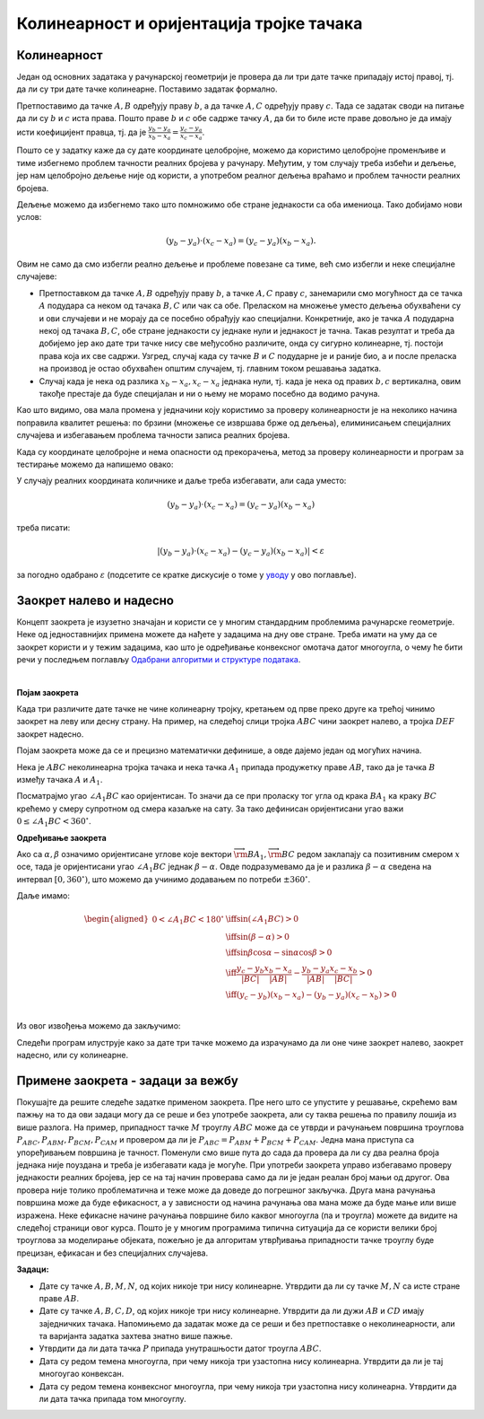 Колинеарност и оријентација тројке тачака
=========================================

Колинеарност
------------

Један од основних задатака у рачунарској геометрији је провера да ли три дате тачке припадају истој 
правој, тј. да ли су три дате тачке колинеарне. Поставимо задатак формално.

.. questionnote::

    Дате су целобројне координате тачака :math:`A, B, C` (по апсолутној вредности мање или једнаке 
    милион). Написати функцију којом се проверава да ли су тачке :math:`A, B, C` колинеарне.

Претпоставимо да тачке :math:`A, B` одређују праву :math:`b`, а да тачке :math:`A, C` одређују праву 
:math:`c`. Тада се задатак своди на питање да ли су :math:`b` и :math:`c` иста права. Пошто праве 
:math:`b` и :math:`c` обе садрже тачку :math:`A`, да би то биле исте праве довољно је да имају исти 
коефицијент правца, тј. да је :math:`\frac{y_b - y_a}{x_b - x_a} = \frac{y_c -y_a}{x_c - x_a}`.

Пошто се у задатку каже да су дате координате целобројне, можемо да користимо целобројне променљиве 
и тиме избегнемо проблем тачности реалних бројева у рачунару. Међутим, у том случају треба избећи и 
дељење, јер нам целобројно дељење није од користи, а употребом реалног дељења враћамо и проблем 
тачности реалних бројева. 

Дељење можемо да избегнемо тако што помножимо обе стране једнакости са оба имениоца. Тако добијамо 
нови услов: 

.. math::

    (y_b - y_a) \cdot (x_c - x_a) = (y_c - y_a)(x_b - x_a).

Овим не само да смо избегли реално дељење и проблеме повезане са тиме, већ смо избегли и неке 
специјалне случајеве:

- Претпоставком да тачке :math:`A, B` одређују праву :math:`b`, а тачке :math:`A, C` праву :math:`c`, 
  занемарили смо могућност да се тачка :math:`A` подудара са неком од тачака :math:`B, C` или чак са 
  обе. Преласком на множење уместо дељења обухваћени су и ови случајеви и не морају да се посебно 
  обрађују као специјални. Конкретније, ако је тачка :math:`A` подударна некој од тачака :math:`B, C`, 
  обе стране једнакости су једнаке нули и једнакост је тачна. Такав резултат и треба да добијемо јер 
  ако дате три тачке нису све међусобно различите, онда су сигурно колинеарне, тј. постоји права која 
  их све садржи. Узгред, случај када су тачке :math:`B` и :math:`C` подударне је и раније био, а и 
  после преласка на производ је остао обухваћен општим случајем, тј. главним током решавања задатка.
- Случај када је нека од разлика :math:`x_b - x_a, x_c - x_a` једнака нули, тј. када је нека од правих 
  :math:`b, c` вертикална, овим такође престаје да буде специјалан и ни о њему не морамо посебно да 
  водимо рачуна.

Као што видимо, ова мала промена у једначини коју користимо за проверу колинеарности је на неколико 
начина поправила квалитет решења: по брзини (множење се извршава брже од дељења), елиминисањем 
специјалних случајева и избегавањем проблема тачности записа реалних бројева. 

Када су координате целобројне и нема опасности од прекорачења, метод за проверу колинеарности и 
програм за тестирање можемо да напишемо овако:

.. activecode:: kolinearnost2
    :passivecode: true
    :coach:
    :includesrc: _src/2_geometrijski/kolinearnost2.cs
    
У случају реалних координата количнике и даље треба избегавати, али сада уместо: 

.. math::

    (y_b - y_a) \cdot (x_c - x_a) = (y_c - y_a)(x_b - x_a)

треба писати: 

.. math::

    |(y_b - y_a) \cdot (x_c - x_a) - (y_c - y_a)(x_b - x_a)| < \varepsilon
    
за погодно одабрано :math:`\varepsilon` (подсетите се кратке дискусије о томе у `уводу <01_geom_uvod.html>`_ 
у ово поглавље).

Заокрет налево и надесно
------------------------

Концепт заокрета је изузетно значајан и користи се у многим стандардним проблемима рачунарске 
геометрије. Неке од једноставнијих примена можете да нађете у задацима на дну ове стране. 
Треба имати на уму да се заокрет користи и у тежим задацима, као што је одређивање конвексног омотача
датог многоугла, о чему ће бити речи у последњем поглављу `Одабрани алгоритми и структуре података <https://petlja.org/kurs/7831/5/5366>`_. 

|

**Појам заокрета**

Када три различите дате тачке не чине колинеарну тројку, кретањем од прве преко друге ка трећој 
чинимо заокрет на леву или десну страну. На пример, на следећој слици тројка :math:`ABC` чини 
заокрет налево, а тројка :math:`DEF` заокрет надесно. 

.. image:: ../../_images/2_geometrijski/zaokret.png
    :width: 320px
    :align: center

Појам заокрета може да се и прецизно математички дефинише, а овде дајемо један од могућих начина.

Нека је :math:`ABC` неколинеарна тројка тачака и нека тачка :math:`A_1` припада продужетку праве 
:math:`AB`, тако да је тачка :math:`B` између тачака :math:`A` и :math:`A_1`.

.. image:: ../../_images/2_geometrijski/razlika_uglova.png
    :width: 352px
    :align: center

Посматрајмо угао :math:`\angle A_1BC` као оријентисан. То значи да се при проласку тог угла од 
крака :math:`BA_1` ка краку :math:`BC` крећемо у смеру супротном од смера казаљке на сату. За 
тако дефинисан оријентисани угао важи :math:`0 \leq \angle A_1BC < 360^{\circ}`.

.. infonote::

    **Дефиниција**: Неколинеарна тројка тачака :math:`ABC` чини **заокрет налево** ако и само 
    ако je оријентисани угао :math:`\angle A_1BC` конвексан (тј. 
    :math:`0 < \angle A_1BC < 180^{\circ}`).
    
    Неколинеарна тројка тачака :math:`ABC` чини **заокрет надесно** ако и само ако не чини 
    заокрет налево.

**Одређивање заокрета**

Ако са :math:`\alpha, \beta` означимо оријентисане углове које вектори 
:math:`\overrightarrow{\rm BA_1}, \overrightarrow{\rm BC}` редом заклапају са позитивним смером 
:math:`x` осе, тада је оријентисани угао :math:`\angle A_1BC` једнак 
:math:`\beta - \alpha`. Овде подразумевамо да је и разлика :math:`\beta - \alpha` сведена на интервал 
:math:`[0, 360^{\circ})`, што можемо да учинимо додавањем по потреби :math:`\pm 360^{\circ}`.

Даље имамо:

.. math::

    \begin{aligned}
    0 < \angle A_1BC < 180^{\circ} &\iff \sin(\angle A_1BC) > 0\\
    & \iff \sin(\beta - \alpha) > 0\\
    & \iff \sin \beta \cos \alpha - \sin \alpha \cos \beta > 0\\
    & \iff \frac{y_c - y_b}{|BC|}\frac{x_b - x_a}{|AB|} - \frac{y_b - y_a}{|AB|}\frac{x_c - x_b}{|BC|} > 0\\
    & \iff (y_c - y_b)(x_b - x_a) - (y_b - y_a)(x_c - x_b) > 0\\
    \end{aligned}

Из овог извођења можемо да закључимо:

.. infonote::

    Неколинеарна тројка тачака :math:`ABC` чини **заокрет налево** ако и само ако је: 
    
    .. math::
    
        (y_c - y_b)(x_b - x_a) - (y_b - y_a)(x_c - x_b) > 0.

    Неколинеарна тројка тачака :math:`ABC` чини **заокрет надесно** ако и само ако је: 
    
    .. math::
    
        (y_c - y_b)(x_b - x_a) - (y_b - y_a)(x_c - x_b) < 0.
    
Следећи програм илуструје како за дате три тачке можемо да израчунамо да ли оне чине заокрет 
налево, заокрет надесно, или су колинеарне.

.. activecode:: zaokret
    :passivecode: true
    :coach:
    :includesrc: _src/2_geometrijski/zaokret.cs

Примене заокрета - задаци за вежбу
----------------------------------

Покушајте да решите следеће задатке применом заокрета. Пре него што се упустите у решавање, скрећемо 
вам пажњу на то да ови задаци могу да се реше и без употребе заокрета, али су таква решења по правилу 
лошија из више разлога. На пример, припадност тачке :math:`M` троуглу :math:`ABC` може да се утврди 
и рачунањем површина троуглова :math:`P_{ABC}, P_{ABM}, P_{BCM}, P_{CAM}` и провером да ли је 
:math:`P_{ABC} = P_{ABM} + P_{BCM} + P_{CAM}`. Једна мана приступа са упоређивањем површина је тачност. 
Поменули смо више пута до сада да провера да ли су два реална броја једнака није поуздана и треба је 
избегавати када је могуће. При употреби заокрета управо избегавамо проверу једнакости реалних бројева, 
јер се на тај начин проверава само да ли је један реалан број мањи од другог. Ова провера није толико 
проблематична и теже може да доведе до погрешног закључка. Друга мана рачунања површина може да буде 
ефикасност, а у зависности од начина рачунања ова мана може да буде мање или више изражена. Неке 
ефикасне начине рачунања површине било каквог многоугла (па и троугла) можете да видите на следећој 
страници овог курса.
Пошто је у многим програмима типична ситуација да се користи велики број троуглова за моделирање 
објеката, пожељно је да алгоритам утврђивања припадности тачке троуглу буде прецизан, ефикасан и 
без специјалних случајева. 

**Задаци:**

- Дате су тачке :math:`A, B, M, N`, од којих никоје три нису колинеарне. Утврдити да ли су тачке 
  :math:`M, N` са исте стране праве :math:`AB`.
- Дате су тачке :math:`A, B, C, D`, од којих никоје три нису колинеарне. Утврдити да ли дужи 
  :math:`AB` и :math:`CD` имају заједничких тачака. Напомињемо да задатак може да се реши и без 
  претпоставке о неколинеарности, али та варијанта задатка захтева знатно више пажње.
- Утврдити да ли дата тачка :math:`P` припада унутрашњости датог троугла :math:`ABC`.
- Дата су редом темена многоугла, при чему никоја три узастопна нису колинеарна. Утврдити да ли 
  је тај многоугао конвексан.
- Дата су редом темена конвексног многоугла, при чему никоја три узастопна нису колинеарна. 
  Утврдити да ли дата тачка припада том многоуглу.
